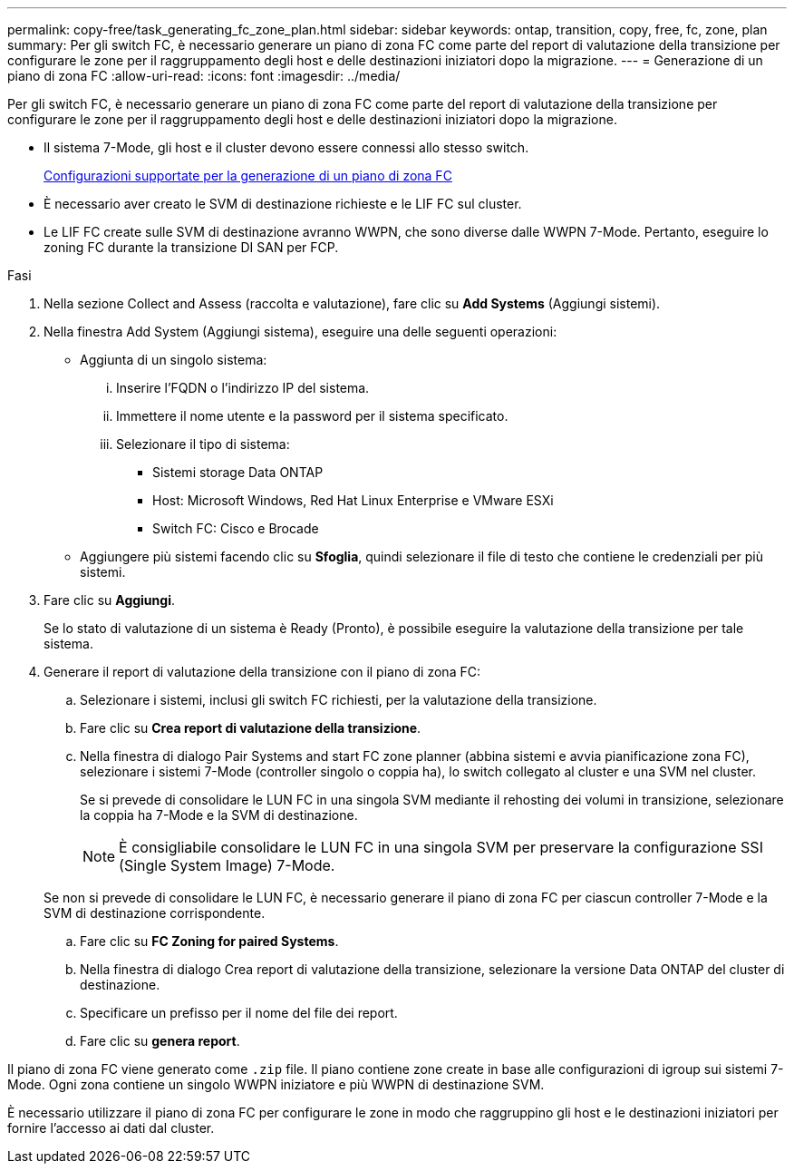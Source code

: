 ---
permalink: copy-free/task_generating_fc_zone_plan.html 
sidebar: sidebar 
keywords: ontap, transition, copy, free, fc, zone, plan 
summary: Per gli switch FC, è necessario generare un piano di zona FC come parte del report di valutazione della transizione per configurare le zone per il raggruppamento degli host e delle destinazioni iniziatori dopo la migrazione. 
---
= Generazione di un piano di zona FC
:allow-uri-read: 
:icons: font
:imagesdir: ../media/


[role="lead"]
Per gli switch FC, è necessario generare un piano di zona FC come parte del report di valutazione della transizione per configurare le zone per il raggruppamento degli host e delle destinazioni iniziatori dopo la migrazione.

* Il sistema 7-Mode, gli host e il cluster devono essere connessi allo stesso switch.
+
xref:concept_supported_configurations_for_generating_an_fc_zone_plan.adoc[Configurazioni supportate per la generazione di un piano di zona FC]

* È necessario aver creato le SVM di destinazione richieste e le LIF FC sul cluster.
* Le LIF FC create sulle SVM di destinazione avranno WWPN, che sono diverse dalle WWPN 7-Mode. Pertanto, eseguire lo zoning FC durante la transizione DI SAN per FCP.


.Fasi
. Nella sezione Collect and Assess (raccolta e valutazione), fare clic su *Add Systems* (Aggiungi sistemi).
. Nella finestra Add System (Aggiungi sistema), eseguire una delle seguenti operazioni:
+
** Aggiunta di un singolo sistema:
+
... Inserire l'FQDN o l'indirizzo IP del sistema.
... Immettere il nome utente e la password per il sistema specificato.
... Selezionare il tipo di sistema:
+
**** Sistemi storage Data ONTAP
**** Host: Microsoft Windows, Red Hat Linux Enterprise e VMware ESXi
**** Switch FC: Cisco e Brocade




** Aggiungere più sistemi facendo clic su *Sfoglia*, quindi selezionare il file di testo che contiene le credenziali per più sistemi.


. Fare clic su *Aggiungi*.
+
Se lo stato di valutazione di un sistema è Ready (Pronto), è possibile eseguire la valutazione della transizione per tale sistema.

. Generare il report di valutazione della transizione con il piano di zona FC:
+
.. Selezionare i sistemi, inclusi gli switch FC richiesti, per la valutazione della transizione.
.. Fare clic su *Crea report di valutazione della transizione*.
.. Nella finestra di dialogo Pair Systems and start FC zone planner (abbina sistemi e avvia pianificazione zona FC), selezionare i sistemi 7-Mode (controller singolo o coppia ha), lo switch collegato al cluster e una SVM nel cluster.
+
Se si prevede di consolidare le LUN FC in una singola SVM mediante il rehosting dei volumi in transizione, selezionare la coppia ha 7-Mode e la SVM di destinazione.

+

NOTE: È consigliabile consolidare le LUN FC in una singola SVM per preservare la configurazione SSI (Single System Image) 7-Mode.

+
Se non si prevede di consolidare le LUN FC, è necessario generare il piano di zona FC per ciascun controller 7-Mode e la SVM di destinazione corrispondente.

.. Fare clic su *FC Zoning for paired Systems*.
.. Nella finestra di dialogo Crea report di valutazione della transizione, selezionare la versione Data ONTAP del cluster di destinazione.
.. Specificare un prefisso per il nome del file dei report.
.. Fare clic su *genera report*.




Il piano di zona FC viene generato come `.zip` file. Il piano contiene zone create in base alle configurazioni di igroup sui sistemi 7-Mode. Ogni zona contiene un singolo WWPN iniziatore e più WWPN di destinazione SVM.

È necessario utilizzare il piano di zona FC per configurare le zone in modo che raggruppino gli host e le destinazioni iniziatori per fornire l'accesso ai dati dal cluster.
